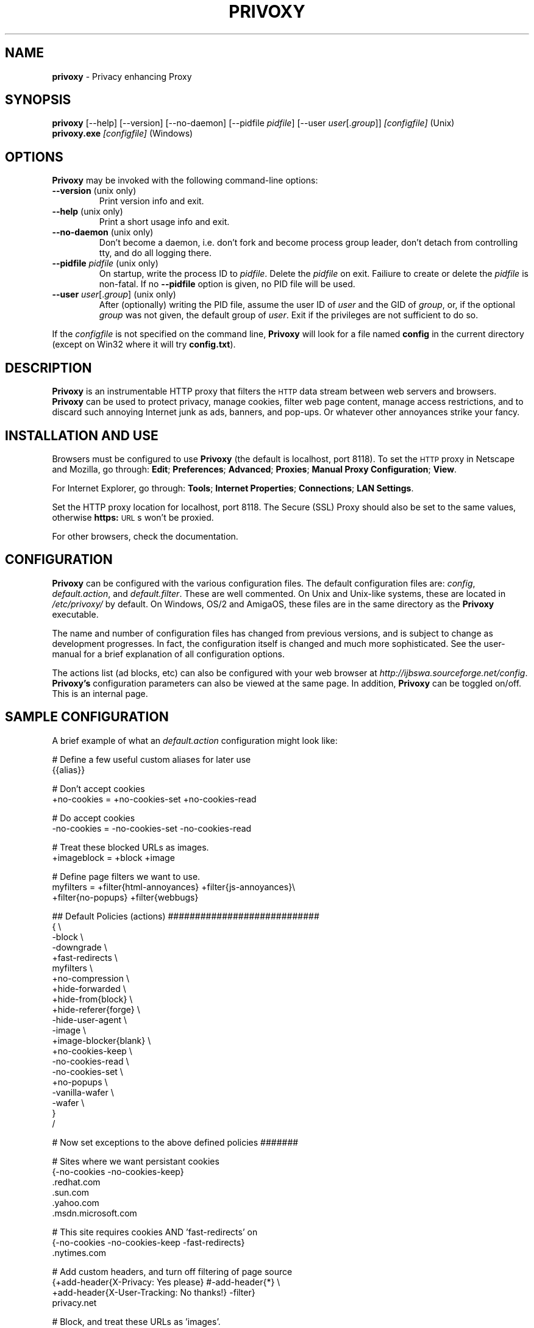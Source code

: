 .\" Revised man page 10/13/01, for development version.
.\" Hal Burgiss <hal@foobox.net> 
.\" for Privoxy developers: ijbswa-developers@lists.sourceforge.net
.\"
.TH PRIVOXY 1 "v2.9.11 (beta) Date: 2002/03/12"

.SH NAME
\fBprivoxy\fP
- Privacy enhancing
Proxy
.\"\s-2(TM)\s+2
.SH SYNOPSIS
\fBprivoxy\fP
[--help] [--version] [--no-daemon] [--pidfile \fIpidfile\fP] [--user \fIuser\fP[.\fIgroup\fP]] 
\fI\&[configfile]\fP (Unix)
.TP
\fBprivoxy.exe\fP \fI[configfile]\fP (Windows)
.br

.SH OPTIONS
\fBPrivoxy\fP may be invoked with the following command-line options:
.TP
.BR --version " (unix only)"
Print version info and exit.
.TP
.BR --help " (unix only)"
Print a short usage info and exit.
.TP
.BR --no-daemon " (unix only)"
Don't become a daemon, i.e. don't fork and become process group
leader, don't detach from controlling tty, and do all logging
there.
.TP
\fB --pidfile\fP \fIpidfile\fP (unix only)
On startup, write the process ID to \fIpidfile\fP. Delete the
\fIpidfile\fP on exit. Failiure to create or delete the
\fIpidfile\fP is non-fatal. If no \fB--pidfile\fP option
is given, no PID file will be used.
.TP
\fB --user\fP \fIuser\fP[.\fIgroup\fP] (unix only)
After (optionally) writing the PID file, assume the user ID
of \fIuser\fP and the GID of \fIgroup\fP, or, if the optional
\fIgroup\fP was not given, the default group of \fIuser\fP.
Exit if the privileges are not sufficient to do so.

.PP
If the \fIconfigfile\fP is not specified on the command line,
\fBPrivoxy\fP will look for a file named \fBconfig\fP in the 
current directory (except on Win32 where it will try \fBconfig.txt\fP).


.SH DESCRIPTION
\fBPrivoxy\fP
is an instrumentable HTTP proxy that filters the 
\s-2HTTP\s0
data stream between
web servers and browsers.
\fBPrivoxy\fP can be used to protect privacy, manage cookies, filter web
page content, manage access restrictions, and to discard such annoying Internet
junk as ads, banners, and pop-ups. Or whatever other annoyances strike your
fancy.

.SH INSTALLATION AND USE
Browsers must be configured to use 
\fBPrivoxy\fP
(the default is localhost, 
port 8118).
To set the 
\s-2HTTP\s0
proxy in Netscape and Mozilla,
go through:
\fB\&Edit\fP;
\fB\&Preferences\fP;
\fB\&Advanced\fP;
\fB\&Proxies\fP;
\fB\&Manual Proxy Configuration\fP;
\fB\&View\fP.
.P
For Internet Explorer,
go through:
\fB\&Tools\fP;
\fB\&Internet Properties\fP;
\fB\&Connections\fP;
\fB\&LAN Settings\fP.
.P
Set the HTTP proxy location for localhost, port 8118.
The
Secure (SSL) Proxy\" ijbfaq.html#security
should also be set to the same values,
otherwise
\fB\&https:\fP
\s-2URL\s0s
won't be proxied.
.P
For other browsers, check the documentation.

.SH CONFIGURATION
\fBPrivoxy\fP can be configured with the various configuration 
files. The default configuration files are: \fIconfig\fP, 
\fIdefault.action\fP, and \fIdefault.filter\fP. These are well commented. 
On Unix and Unix-like systems, these are located in \fI/etc/privoxy/\fP 
by default. On Windows, OS/2 and AmigaOS, these files are in the same directory 
as the \fBPrivoxy\fP executable. 
.P
The name and number of configuration files has changed from previous versions,
and is subject to change as development progresses. In fact, the configuration
itself is changed and much more sophisticated. See the user-manual for a brief
explanation of all configuration options.
.P
The actions list (ad blocks, etc) can also be configured with your 
web browser at \fIhttp://ijbswa.sourceforge.net/config\fP.
\fBPrivoxy's\fP configuration parameters can also be viewed 
at the same page. In addition, \fBPrivoxy\fP can be toggled on/off.
This is an internal page. 

.SH "SAMPLE CONFIGURATION"
.PP
A brief example of what an \fIdefault.action\fP configuration might look like:
.PP
.nf

# Define a few useful custom aliases for later use
{{alias}}

# Don't accept cookies
+no-cookies = +no-cookies-set +no-cookies-read

# Do accept cookies
-no-cookies = -no-cookies-set -no-cookies-read

# Treat these blocked URLs as images.
+imageblock = +block +image

# Define page filters we want to use.
myfilters = +filter{html-annoyances} +filter{js-annoyances}\\
            +filter{no-popups} +filter{webbugs}

## Default Policies (actions) ############################
{ \\
 -block \\
 -downgrade \\
 +fast-redirects \\
 myfilters \\
 +no-compression \\
 +hide-forwarded \\
 +hide-from{block} \\
 +hide-referer{forge} \\
 -hide-user-agent \\
 -image \\
 +image-blocker{blank} \\
 +no-cookies-keep \\
 -no-cookies-read \\
 -no-cookies-set \\
 +no-popups \\
 -vanilla-wafer \\
 -wafer \\
}
/

# Now set exceptions to the above defined policies #######

# Sites where we want persistant cookies
{-no-cookies -no-cookies-keep}
 .redhat.com
 .sun.com
 .yahoo.com
 .msdn.microsoft.com

# This site requires cookies AND 'fast-redirects' on
{-no-cookies -no-cookies-keep -fast-redirects}
 .nytimes.com

# Add custom headers, and turn off filtering of page source
{+add-header{X-Privacy: Yes please} #-add-header{*} \\
 +add-header{X-User-Tracking: No thanks!} -filter}
 privacy.net

# Block, and treat these URLs as 'images'.
{+imageblock}
 .adforce.imgis.com
 .ad.preferences.com/image.*
 .ads.web.aol.com
 .ad-adex3.flycast.com
 .ad.doubleclick.net
 .ln.doubleclick.net
 .ad.de.doubleclick.net
 /.*/count\\.cgi\\?.*df=
 194.221.183.22[1-7]
 a196.g.akamai.net/7/196/2670/000[12]/images.gmx.net/i4/images/.*/

# Block any URLs that match these patterns
{+block}
 /.*/(.*[-_.])?ads?[0-9]?(/|[-_.].*|\\.(gif|jpe?g))
 /.*/(plain|live|rotate)[-_.]?ads?/
 /.*/(sponsor)s?[0-9]?/
 /.*/ad(server|stream|juggler)\\.(cgi|pl|dll|exe)
 /.*/adbanners/
 /.*/adv((er)?ts?|ertis(ing|ements?))?/
 /.*/banners?/
 /.*/popupads/
 /.*/advert[0-9]+\\.jpg
 /ad_images/
 /.*/ads/
 /images/.*/.*_anim\\.gif
 /rotations/ 
 /.*(ms)?backoff(ice)?.*\\.(gif|jpe?g)
 195.63.104.*/(inbox|log|meld|folderlu|folderru|log(in|out)[lmr]u|)
 .images.nytimes.com
 .images.yahoo.com/adv/
 /.*cnnstore\\.gif

.fi
.sp
.PP
See the comments in the configuration files themselves, or the user-manual 
for explanations of the above syntax, and other \fBPrivoxy\fP configuration 
options.

.SH "FILES"
\fI/usr/sbin/privoxy\fP
.br
\fI/etc/privoxy/config\fP
.br
\fI/etc/privoxy/default.action\fP
.br
\fI/etc/privoxy/advanced.action\fP
.br
\fI/etc/privoxy/basic.action\fP
.br
\fI/etc/privoxy/intermediate.action\fP
.br
\fI/etc/privoxy/default.filter\fP
.br
\fI/etc/privoxy/trust\fP
.br
\fI/etc/privoxy/templates/*\fP
.br
\fI/var/log/privoxy/logfile\fP

.P
Various other files should be included, but may vary depending on platform 
and build configuration. More documentation should be included in the local
documentation directory, though is not complete at this time.

.SH SIGNALS
\fBPrivoxy\fP terminates on the \fBSIGINT\fP, \fBSIGTERM\fP and \fBSIGABRT\fP
signals. Log rotation scripts may cause a re-opening of the logfile by sending
a \fBSIGHUP\fP to \fBPrivoxy\fP. Note that unlike other daemons, \fBPrivoxy\fP
does not need to be made aware of config file changes by \fBSIGHUP\fP -- it will
detect them automatically.
 
.SH NOTES
This is a \fBBETA\fP version of \fBPrivoxy\fP. Not all features are  
complete.
.br
Please see the user-maual on how to contact the developers for 
feature requests, reporting problems, and other questions.

.SH BUGS
Probably. Please see the user-manual for how and where to report bugs.

.SH SEE ALSO
.br
http://ijbswa.sourceforge.net/config
.br
http://ijbswa.sourceforge.net/
.br
http://sourceforge.net/projects/ijbswa
.br
http://www.waldherr.org/junkbuster/\" waldherr.org#
.br
http://www.junkbusters.com/ht/en/cookies.html\" cookies.html#
.br
http://privacy.net/analyze/
.br
http://www.squid-cache.org/
.br
http://linuxalpha.ch/packages/

.SH DEVELOPMENT TEAM
.br
 Stefan Waldherr 
.br
 Andreas Oesterhelt 
.br
 Jon Foster 
.br
 Markus Breitenbach
.br
 Thomas Steudten
.br
 David Schmidt
.br
 Haroon Rafique
.br
 Joerg Strohmayer
.br
 Shamim Mohamed
.br
 Sarantis Paskalis
.br
 Gabriel L. Somlo
.br
 John Venvertloh
.br
 Hal Burgiss
.br
 Rodrigo Barbosa

.SH COPYRIGHT AND LICENSE
Orginally written by, and copyrighted by, the Anonymous Coders and Junkbusters
Corporation. 
.P
This program is free software; you can redistribute it and/or modify
it under the terms of the GNU General Public License as published by
the Free Software Foundation; either version 2 of the License, or
(at your option) any later version.
.P
This program is distributed in the hope that it will be useful,
but WITHOUT ANY WARRANTY; without even the implied warranty of
MERCHANTABILITY or FITNESS FOR A PARTICULAR PURPOSE.  See the
GNU General Public License for more details.
.P
You should have received a copy of the GNU General Public License
along with this program; if not, write to the Free Software
Foundation, Inc., 59 Temple Place, Suite 330, Boston, MA  02111-1307  USA
.P
Internet Junkbuster
Proxy
is a
trademark\" legal.html#marks
of Junkbusters Corporation.
